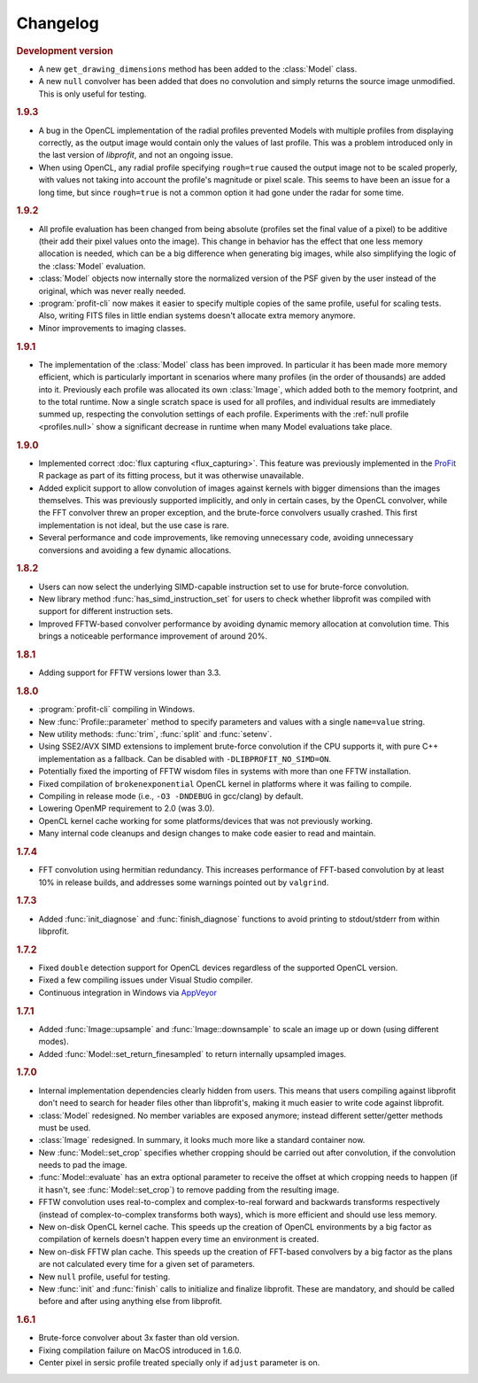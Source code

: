 Changelog
=========

.. default-domain:: cpp
.. highlight:: cpp
.. namespace:: profit

.. rubric:: Development version

* A new ``get_drawing_dimensions`` method
  has been added to the :class:`Model` class.
* A new ``null`` convolver has been added
  that does no convolution
  and simply returns the source image unmodified.
  This is only useful for testing.

.. rubric:: 1.9.3

* A bug in the OpenCL implementation of the radial profiles
  prevented Models with multiple profiles
  from displaying correctly,
  as the output image would contain
  only the values of last profile.
  This was a problem introduced
  only in the last version of *libprofit*,
  and not an ongoing issue.
* When using OpenCL,
  any radial profile specifying ``rough=true``
  caused the output image not to be scaled properly,
  with values not taking into account the profile's magnitude
  or pixel scale.
  This seems to have been an issue for a long time,
  but since ``rough=true`` is not a common option
  it had gone under the radar for some time.

.. rubric:: 1.9.2

* All profile evaluation has been changed
  from being absolute (profiles set the final value of a pixel)
  to be additive (their add their pixel values onto the image).
  This change in behavior has the effect
  that one less memory allocation is needed,
  which can be a big difference
  when generating big images,
  while also simplifying the logic
  of the :class:`Model` evaluation.
* :class:`Model` objects now internally store
  the normalized version of the PSF
  given by the user instead of the original,
  which was never really needed.
* :program:`profit-cli` now makes it easier to specify
  multiple copies of the same profile,
  useful for scaling tests.
  Also, writing FITS files in little endian systems
  doesn't allocate extra memory anymore.
* Minor improvements to imaging classes.

.. rubric:: 1.9.1

* The implementation of the :class:`Model` class has been improved.
  In particular it has been made more memory efficient,
  which is particularly important in scenarios
  where many profiles (in the order of thousands)
  are added into it.
  Previously each profile was allocated its own :class:`Image`,
  which added both to the memory footprint,
  and to the total runtime.
  Now a single scratch space is used for all profiles,
  and individual results are immediately summed up,
  respecting the convolution settings of each profile.
  Experiments with the :ref:`null profile <profiles.null>`
  show a significant decrease in runtime
  when many Model evaluations take place.

.. rubric:: 1.9.0

* Implemented correct :doc:`flux capturing <flux_capturing>`.
  This feature was previously implemented
  in the `ProFit <https://github.com/ICRAR/ProFit>`_ R package
  as part of its fitting process,
  but it was otherwise unavailable.
* Added explicit support to allow convolution
  of images against kernels with bigger dimensions
  than the images themselves.
  This was previously supported implicitly, and only in certain cases,
  by the OpenCL convolver,
  while the FFT convolver threw an proper exception,
  and the brute-force convolvers usually crashed.
  This first implementation is not ideal,
  but the use case is rare.
* Several performance and code improvements,
  like removing unnecessary code,
  avoiding unnecessary conversions
  and avoiding a few dynamic allocations.

.. rubric:: 1.8.2

* Users can now select the underlying
  SIMD-capable instruction set to use
  for brute-force convolution.
* New library method :func:`has_simd_instruction_set`
  for users to check whether libprofit was compiled
  with support for different instruction sets.
* Improved FFTW-based convolver performance
  by avoiding dynamic memory allocation at convolution time.
  This brings a noticeable performance improvement
  of around 20%.

.. rubric:: 1.8.1

* Adding support for FFTW versions lower than 3.3.

.. rubric:: 1.8.0

* :program:`profit-cli` compiling in Windows.
* New :func:`Profile::parameter` method to specify
  parameters and values with a single ``name=value`` string.
* New utility methods: :func:`trim`, :func:`split` and :func:`setenv`.
* Using SSE2/AVX SIMD extensions to implement brute-force convolution
  if the CPU supports it, with pure C++ implementation as a fallback.
  Can be disabled with ``-DLIBPROFIT_NO_SIMD=ON``.
* Potentially fixed the importing of FFTW wisdom files
  in systems with more than one FFTW installation.
* Fixed compilation of ``brokenexponential`` OpenCL kernel in platforms where it
  was failing to compile.
* Compiling in release mode (i.e., ``-O3 -DNDEBUG`` in gcc/clang) by default.
* Lowering OpenMP requirement to 2.0 (was 3.0).
* OpenCL kernel cache working for some platforms/devices that was not
  previously working.
* Many internal code cleanups and design changes
  to make code easier to read and maintain.

.. rubric:: 1.7.4

* FFT convolution using hermitian redundancy. This increases performance of
  FFT-based convolution by at least 10% in release builds, and addresses some
  warnings pointed out by ``valgrind``.

.. rubric:: 1.7.3

* Added :func:`init_diagnose` and :func:`finish_diagnose` functions to avoid
  printing to stdout/stderr from within libprofit.

.. rubric:: 1.7.2

* Fixed ``double`` detection support for OpenCL devices regardless of the
  supported OpenCL version.
* Fixed a few compiling issues under Visual Studio compiler.
* Continuous integration in Windows via `AppVeyor <https://ci.appveyor.com/project/rtobar/libprofit>`_

.. rubric:: 1.7.1

* Added :func:`Image::upsample` and :func:`Image::downsample` to scale an
  image up or down (using different modes).
* Added :func:`Model::set_return_finesampled` to return internally
  upsampled images.

.. rubric:: 1.7.0

* Internal implementation dependencies clearly hidden from users. This means
  that users compiling against libprofit don't need to search for header files
  other than libprofit's, making it much easier to write code against libprofit.
* :class:`Model` redesigned. No member variables are exposed anymore; instead
  different setter/getter methods must be used.
* :class:`Image` redesigned. In summary, it looks much more like a standard
  container now.
* New :func:`Model::set_crop` specifies whether cropping should be carried out
  after convolution, if the convolution needs to pad the image.
* :func:`Model::evaluate` has an extra optional parameter to receive the
  offset at which cropping needs to happen (if it hasn't, see
  :func:`Model::set_crop`) to remove padding from the resulting image.
* FFTW convolution uses real-to-complex and complex-to-real forward and
  backwards transforms respectively (instead of complex-to-complex transforms
  both ways), which is more efficient and should use less memory.
* New on-disk OpenCL kernel cache. This speeds up the creation of OpenCL
  environments by a big factor as compilation of kernels doesn't happen every
  time an environment is created.
* New on-disk FFTW plan cache. This speeds up the creation of FFT-based
  convolvers by a big factor as the plans are not calculated every time for a
  given set of parameters.
* New ``null`` profile, useful for testing.
* New :func:`init` and :func:`finish` calls to initialize and finalize
  libprofit. These are mandatory, and should be called before and after using
  anything else from libprofit.

.. rubric:: 1.6.1

* Brute-force convolver about 3x faster than old version.
* Fixing compilation failure on MacOS introduced in 1.6.0.
* Center pixel in sersic profile treated specially only if ``adjust`` parameter
  is on.
